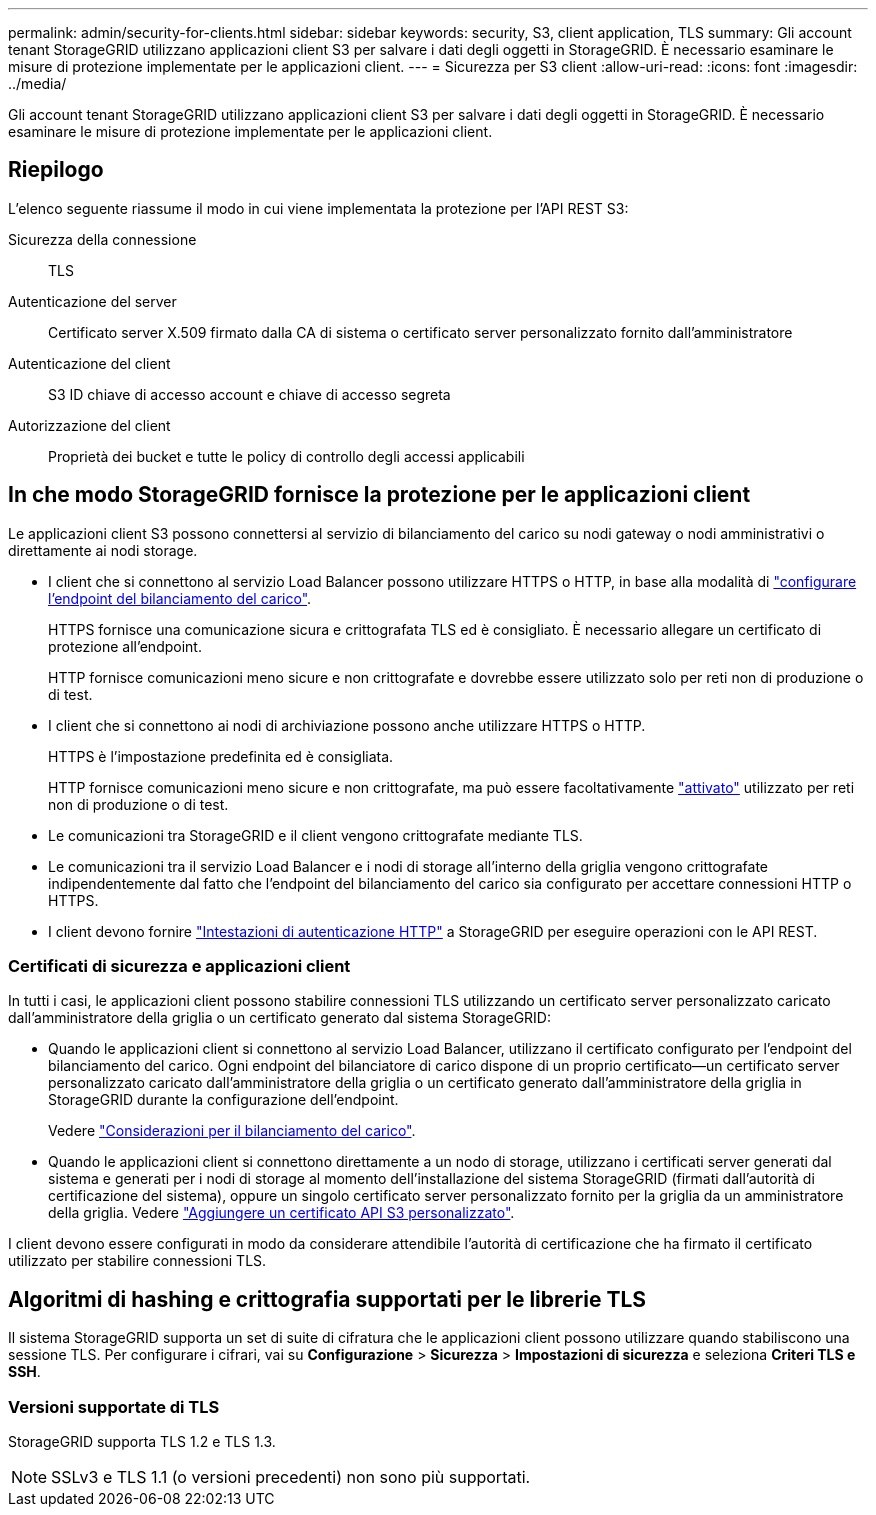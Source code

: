 ---
permalink: admin/security-for-clients.html 
sidebar: sidebar 
keywords: security, S3, client application, TLS 
summary: Gli account tenant StorageGRID utilizzano applicazioni client S3 per salvare i dati degli oggetti in StorageGRID. È necessario esaminare le misure di protezione implementate per le applicazioni client. 
---
= Sicurezza per S3 client
:allow-uri-read: 
:icons: font
:imagesdir: ../media/


[role="lead"]
Gli account tenant StorageGRID utilizzano applicazioni client S3 per salvare i dati degli oggetti in StorageGRID. È necessario esaminare le misure di protezione implementate per le applicazioni client.



== Riepilogo

L'elenco seguente riassume il modo in cui viene implementata la protezione per l'API REST S3:

Sicurezza della connessione:: TLS
Autenticazione del server:: Certificato server X.509 firmato dalla CA di sistema o certificato server personalizzato fornito dall'amministratore
Autenticazione del client:: S3 ID chiave di accesso account e chiave di accesso segreta
Autorizzazione del client:: Proprietà dei bucket e tutte le policy di controllo degli accessi applicabili




== In che modo StorageGRID fornisce la protezione per le applicazioni client

Le applicazioni client S3 possono connettersi al servizio di bilanciamento del carico su nodi gateway o nodi amministrativi o direttamente ai nodi storage.

* I client che si connettono al servizio Load Balancer possono utilizzare HTTPS o HTTP, in base alla modalità di link:configuring-load-balancer-endpoints.html["configurare l'endpoint del bilanciamento del carico"].
+
HTTPS fornisce una comunicazione sicura e crittografata TLS ed è consigliato. È necessario allegare un certificato di protezione all'endpoint.

+
HTTP fornisce comunicazioni meno sicure e non crittografate e dovrebbe essere utilizzato solo per reti non di produzione o di test.

* I client che si connettono ai nodi di archiviazione possono anche utilizzare HTTPS o HTTP.
+
HTTPS è l'impostazione predefinita ed è consigliata.

+
HTTP fornisce comunicazioni meno sicure e non crittografate, ma può essere facoltativamente link:changing-network-options-object-encryption.html["attivato"] utilizzato per reti non di produzione o di test.

* Le comunicazioni tra StorageGRID e il client vengono crittografate mediante TLS.
* Le comunicazioni tra il servizio Load Balancer e i nodi di storage all'interno della griglia vengono crittografate indipendentemente dal fatto che l'endpoint del bilanciamento del carico sia configurato per accettare connessioni HTTP o HTTPS.
* I client devono fornire link:../s3/authenticating-requests.html["Intestazioni di autenticazione HTTP"] a StorageGRID per eseguire operazioni con le API REST.




=== Certificati di sicurezza e applicazioni client

In tutti i casi, le applicazioni client possono stabilire connessioni TLS utilizzando un certificato server personalizzato caricato dall'amministratore della griglia o un certificato generato dal sistema StorageGRID:

* Quando le applicazioni client si connettono al servizio Load Balancer, utilizzano il certificato configurato per l'endpoint del bilanciamento del carico. Ogni endpoint del bilanciatore di carico dispone di un proprio certificato&#8212;un certificato server personalizzato caricato dall'amministratore della griglia o un certificato generato dall'amministratore della griglia in StorageGRID durante la configurazione dell'endpoint.
+
Vedere link:managing-load-balancing.html["Considerazioni per il bilanciamento del carico"].

* Quando le applicazioni client si connettono direttamente a un nodo di storage, utilizzano i certificati server generati dal sistema e generati per i nodi di storage al momento dell'installazione del sistema StorageGRID (firmati dall'autorità di certificazione del sistema), oppure un singolo certificato server personalizzato fornito per la griglia da un amministratore della griglia. Vedere link:configuring-custom-server-certificate-for-storage-node.html["Aggiungere un certificato API S3 personalizzato"].


I client devono essere configurati in modo da considerare attendibile l'autorità di certificazione che ha firmato il certificato utilizzato per stabilire connessioni TLS.



== Algoritmi di hashing e crittografia supportati per le librerie TLS

Il sistema StorageGRID supporta un set di suite di cifratura che le applicazioni client possono utilizzare quando stabiliscono una sessione TLS.  Per configurare i cifrari, vai su *Configurazione* > *Sicurezza* > *Impostazioni di sicurezza* e seleziona *Criteri TLS e SSH*.



=== Versioni supportate di TLS

StorageGRID supporta TLS 1.2 e TLS 1.3.


NOTE: SSLv3 e TLS 1.1 (o versioni precedenti) non sono più supportati.
